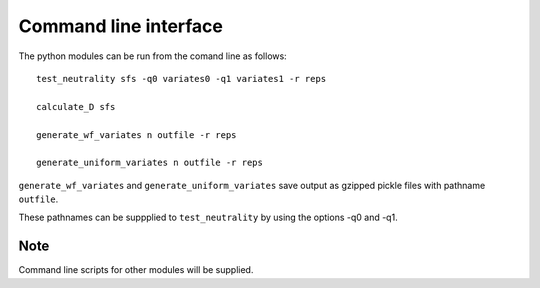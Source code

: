 Command line interface
======================


The python modules can be run from the comand line as follows:

::

    test_neutrality sfs -q0 variates0 -q1 variates1 -r reps

    calculate_D sfs

    generate_wf_variates n outfile -r reps

    generate_uniform_variates n outfile -r reps

``generate_wf_variates`` and ``generate_uniform_variates`` save output as gzipped pickle files with pathname ``outfile``.

These pathnames can be suppplied to ``test_neutrality`` by using the options -q0 and -q1.

Note
----

Command line scripts for other modules will be supplied.



